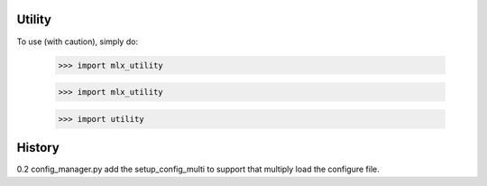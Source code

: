Utility
-------

To use (with caution), simply do:

    >>> import mlx_utility



    >>> import mlx_utility



    >>> import utility

History
--------
0.2 config_manager.py add the setup_config_multi to support that multiply load the configure file.